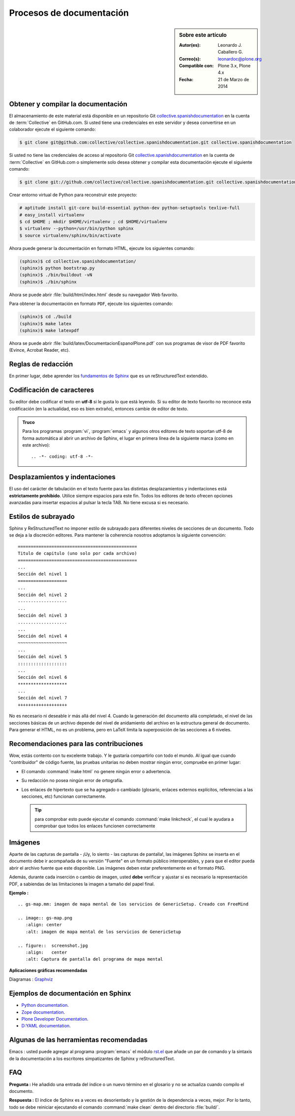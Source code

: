 .. -*- coding: utf-8 -*-

.. _documentando:

=========================
Procesos de documentación
=========================

.. sidebar:: Sobre este artículo

    :Autor(es): Leonardo J. Caballero G.
    :Correo(s): leonardoc@plone.org
    :Compatible con: Plone 3.x, Plone 4.x
    :Fecha: 21 de Marzo de 2014

.. _obtener_copia_docs:

Obtener y compilar la documentación
===================================

El almacenamiento de este material está disponible en un repositorio Git `collective.spanishdocumentation`_ 
en la cuenta de :term:`Collective` en GitHub.com. Si usted tiene una credenciales en este servidor y desea 
convertirse en un colaborador ejecute el siguiente comando:

.. code-block:: sh

  $ git clone git@github.com:collective/collective.spanishdocumentation.git collective.spanishdocumentation

Si usted no tiene las credenciales de acceso al repositorio Git `collective.spanishdocumentation`_ en la 
cuenta de :term:`Collective` en GitHub.com o simplemente solo desea obtener y compilar esta documentación 
ejecute el siguiente comando:

.. code-block:: sh

  $ git clone git://github.com/collective/collective.spanishdocumentation.git collective.spanishdocumentation

Crear entorno virtual de Python para reconstruir este proyecto:

.. code-block:: sh

  # aptitude install git-core build-essential python-dev python-setuptools texlive-full
  # easy_install virtualenv
  $ cd $HOME ; mkdir $HOME/virtualenv ; cd $HOME/virtualenv
  $ virtualenv --python=/usr/bin/python sphinx
  $ source virtualenv/sphinx/bin/activate

Ahora puede generar la documentación en formato HTML, ejecute los siguientes comando:

.. code-block:: sh

  (sphinx)$ cd collective.spanishdocumentation/
  (sphinx)$ python bootstrap.py
  (sphinx)$ ./bin/buildout -vN
  (sphinx)$ ./bin/sphinx

Ahora se puede abrir :file:`build/html/index.html` desde su navegador Web favorito.

Para obtener la documentación en formato ``PDF``, ejecute los siguientes comando:

.. code-block:: sh

  (sphinx)$ cd ./build
  (sphinx)$ make latex
  (sphinx)$ make latexpdf

Ahora se puede abrir :file:`build/latex/DocumentacionEspanolPlone.pdf` con sus programas de visor 
de PDF favorito (Evince, Acrobat Reader, etc).


Reglas de redacción
===================

En primer lugar, debe aprender los `fundamentos de Sphinx`_ que es un reStructuredText extendido.


Codificación de caracteres
==========================

Su editor debe codificar el texto en **utf-8** si le gusta lo que está leyendo. 
Si su editor de texto favorito no reconoce esta codificación 
(en la actualidad, eso es bien extraño), entonces cambie de editor de texto.

.. admonition::
   Truco

   Para los programas :program:`vi`, :program:`emacs` y algunos otros editores de texto soportan
   utf-8 de forma automática al abrir un archivo de Sphinx, el lugar en primera línea de la siguiente 
   marca (como en este archivo)::

     .. -*- coding: utf-8 -*-


Desplazamientos y indentaciones
===============================

El uso del carácter de tabulación en el texto fuente para las distintas
desplazamientos y indentaciones está **estrictamente prohibido**. Utilice siempre
espacios para este fin. Todos los editores de texto ofrecen opciones avanzadas
para insertar espacios al pulsar la tecla TAB. No tiene
excusa si es necesario.

Estilos de subrayado
====================

Sphinx y ReStructuredText no imponer estilo de subrayado para diferentes niveles de 
secciones de un documento. Todo se deja a la discreción editores. Para mantener la 
coherencia nosotros adoptamos la siguiente convención: ::

  ==============================================
  Titulo de capitulo (uno solo por cada archivo)
  ==============================================
  ...
  Sección del nivel 1
  ===================
  ...
  Sección del nivel 2
  -------------------
  ...
  Sección del nivel 3
  ...................
  ...
  Sección del nivel 4
  ~~~~~~~~~~~~~~~~~~~
  ...
  Sección del nivel 5
  :::::::::::::::::::
  ...
  Sección del nivel 6
  *******************
  ...
  Sección del nivel 7
  +++++++++++++++++++

No es necesario ni deseable ir más allá del nivel 4. Cuando la generación del 
documento allá completado, el nivel de las secciones básicas de un archivo
depende del nivel de anidamiento del archivo en la estructura general de
documento. Para generar el HTML, no es un problema, pero en LaTeX limita
la superposición de las secciones a 6 niveles.

Recomendaciones para las contribuciones
=======================================

Wow, estás contento con tu excelente trabajo. Y le gustaría compartirlo con
todo el mundo. Al igual que cuando "contribuidor" de código fuente, las pruebas
unitarias no deben mostrar ningún error, compruebe en primer lugar:

* El comando :command:`make html` no genere ningún error o advertencia.

* Su redacción no posea ningún error de ortografía.

* Los enlaces de hipertexto que se ha agregado o cambiado (glosario, enlaces
  externos explícitos, referencias a las secciones, etc) funcionan correctamente.

  .. tip:: para comprobar esto puede ejecutar el comando :command:`make linkcheck`, 
      el cual le ayudara a comprobar que todos los enlaces funcionen correctamente

Imágenes
========

Aparte de las capturas de pantalla - ¡Uy, lo siento - las capturas de pantalla!, 
las imágenes Sphinx se inserta en el documento debe ir acompañada de su versión
"Fuente" en un formato público interoperables, y para que el editor pueda abrir
el archivo fuente que este disponible. Las imágenes deben estar preferentemente 
en el formato PNG.

Además, durante cada inserción o cambio de imagen, usted **debe** verificar y ajustar 
si es necesario la representación PDF, a sabiendas de las limitaciones la imagen a 
tamaño del papel final.

**Ejemplo :** ::

   .. gs-map.mm: imagen de mapa mental de los servicios de GenericSetup. Creado con FreeMind

   .. image:: gs-map.png
      :align: center
      :alt: imagen de mapa mental de los servicios de GenericSetup

   .. figure::  screenshot.jpg
      :align:   center
      :alt: Captura de pantalla del programa de mapa mental


**Aplicaciones gráficas recomendadas**

Diagramas : `Graphviz`_


Ejemplos de documentación en Sphinx
===================================

* `Python documentation`_.

* `Zope documentation`_.

* `Plone Developer Documentation`_.

* `D:YAML documentation`_.


Algunas de las herramientas recomendadas
========================================

Emacs : usted puede agregar al programa :program:`emacs` el módulo `rst.el`_ que añade un par 
de comando y la sintaxis de la documentación a los escritores simpatizantes de Sphinx y 
reStructuredText.


FAQ
===

**Pregunta :** He añadido una entrada del índice o un nuevo término en el glosario y no se actualiza 
cuando compilo el documento.

**Respuesta :** El índice de Sphinx es a veces es desorientado y la gestión de la dependencia
a veces, mejor. Por lo tanto, todo se debe reiniciar ejecutando el comando :command:`make clean` 
dentro del directorio :file:`build/`.


.. _collective.spanishdocumentation: https://github.com/collective/collective.spanishdocumentation
.. _fundamentos de Sphinx: http://sphinx.pocoo.org/contents.html
.. _Graphviz: http://www.graphviz.org/
.. _rst.el: http://docutils.sourceforge.net/tools/editors/emacs/rst.el
.. _Python documentation: http://docs.python.org/
.. _Zope documentation: http://docs.zope.org/zope2/index.html
.. _Plone Developer Documentation: http://collective-docs.plone.org/
.. _D\:YAML documentation: http://dyaml.alwaysdata.net/static/html/doc_0.4/index.html